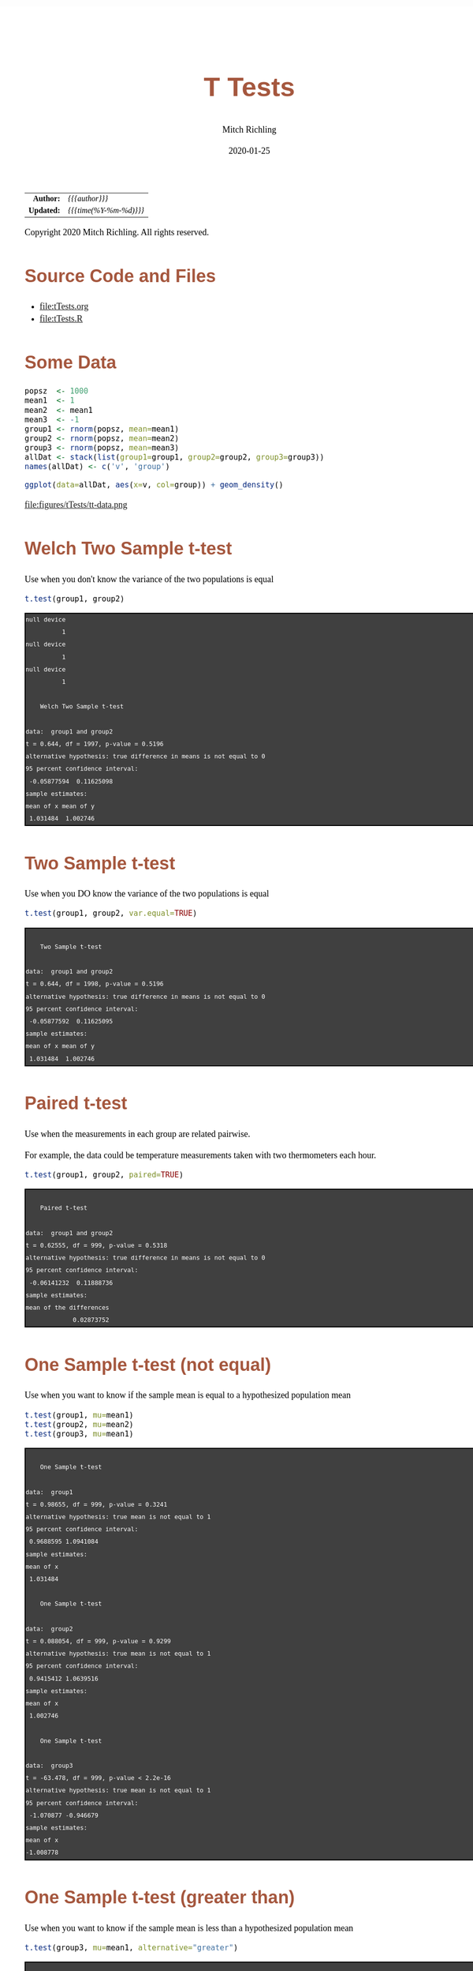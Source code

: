 # -*- Mode:Org; Coding:utf-8; fill-column:158 org-html-link-org-files-as-html:nil -*-
#+TITLE:       T Tests
#+AUTHOR:      Mitch Richling
#+EMAIL:       http://www.mitchr.me/
#+DATE:        2020-01-25
#+DESCRIPTION: T Tests.@EOL
#+KEYWORDS:    T Tests
#+LANGUAGE:    en
#+OPTIONS:     num:t toc:nil \n:nil @:t ::t |:t ^:nil -:t f:t *:t <:t skip:nil d:nil todo:t pri:nil H:5 p:t author:t html-scripts:nil 
#+SEQ_TODO:    TODO:NEW(t)                         TODO:WORK(w)    TODO:HOLD(h)    | TODO:FUTURE(f)   TODO:DONE(d)    TODO:CANCELED(c)
#+HTML_HEAD: <style>body { width: 95%; margin: 2% auto; font-size: 18px; line-height: 1.4em; font-family: Georgia, serif; color: black; background-color: white; }</style>
#+HTML_HEAD: <style>body { min-width: 820px; max-width: 1024px; }</style>
#+HTML_HEAD: <style>h1,h2,h3,h4,h5,h6 { color: #A5573E; line-height: 1em; font-family: Helvetica, sans-serif; }</style>
#+HTML_HEAD: <style>h1,h2,h3 { line-height: 1.4em; }</style>
#+HTML_HEAD: <style>h1.title { font-size: 3em; }</style>
#+HTML_HEAD: <style>h4,h5,h6 { font-size: 1em; }</style>
#+HTML_HEAD: <style>.org-src-container { border: 1px solid #ccc; box-shadow: 3px 3px 3px #eee; font-family: Lucida Console, monospace; font-size: 80%; margin: 0px; padding: 0px 0px; position: relative; }</style>
#+HTML_HEAD: <style>.org-src-container>pre { line-height: 1.2em; padding-top: 1.5em; margin: 0.5em; background-color: #404040; color: white; overflow: auto; }</style>
#+HTML_HEAD: <style>.org-src-container>pre:before { display: block; position: absolute; background-color: #b3b3b3; top: 0; right: 0; padding: 0 0.2em 0 0.4em; border-bottom-left-radius: 8px; border: 0; color: white; font-size: 100%; font-family: Helvetica, sans-serif;}</style>
#+HTML_HEAD: <style>pre.example { white-space: pre-wrap; white-space: -moz-pre-wrap; white-space: -o-pre-wrap; font-family: Lucida Console, monospace; font-size: 80%; background: #404040; color: white; display: block; padding: 0em; border: 2px solid black; }</style>
#+HTML_LINK_HOME: https://www.mitchr.me/
#+HTML_LINK_UP: https://richmit.github.io/ex-R/
#+EXPORT_FILE_NAME: ../docs/tTests

#+ATTR_HTML: :border 2 solid #ccc :frame hsides :align center
|        <r> | <l>                    |
|  *Author:* | /{{{author}}}/         |
| *Updated:* | /{{{time(%Y-%m-%d)}}}/ |
#+ATTR_HTML: :align center
Copyright 2020 Mitch Richling. All rights reserved.

#+TOC: headlines 5

#        #         #         #         #         #         #         #         #         #         #         #         #         #         #         #         #         #
#   00   #    10   #    20   #    30   #    40   #    50   #    60   #    70   #    80   #    90   #   100   #   110   #   120   #   130   #   140   #   150   #   160   #
# 234567890123456789012345678901234567890123456789012345678901234567890123456789012345678901234567890123456789012345678901234567890123456789012345678901234567890123456789
#        #         #         #         #         #         #         #         #         #         #         #         #         #         #         #         #         #
#        #         #         #         #         #         #         #         #         #         #         #         #         #         #         #         #         #

* Source Code and Files

  - file:tTests.org
  - file:tTests.R

* Some Data

#+BEGIN_SRC R :session :results silent :exports code :tangle "../tangled/tTests.R"
popsz  <- 1000
mean1  <- 1
mean2  <- mean1
mean3  <- -1
group1 <- rnorm(popsz, mean=mean1)
group2 <- rnorm(popsz, mean=mean2)
group3 <- rnorm(popsz, mean=mean3)
allDat <- stack(list(group1=group1, group2=group2, group3=group3))
names(allDat) <- c('v', 'group')
#+END_SRC

#+BEGIN_SRC R :session :file ../docs/figures/tTests/tt-data.png :width 800 :height 600 :results graphics :exports code :tangle "../tangled/tTests.R"
ggplot(data=allDat, aes(x=v, col=group)) + geom_density()
#+END_SRC

#+RESULTS:

file:figures/tTests/tt-data.png

* Welch Two Sample t-test

Use when you don't know the variance of the two populations is equal

#+BEGIN_SRC R :session :results output verbatim :exports both :tangle "../tangled/tTests.R"
t.test(group1, group2)
#+END_SRC

#+RESULTS:
#+begin_example
null device 
          1
null device 
          1
null device 
          1

	Welch Two Sample t-test

data:  group1 and group2
t = 0.644, df = 1997, p-value = 0.5196
alternative hypothesis: true difference in means is not equal to 0
95 percent confidence interval:
 -0.05877594  0.11625098
sample estimates:
mean of x mean of y 
 1.031484  1.002746
#+end_example

* Two Sample t-test

Use when you DO know the variance of the two populations is equal

#+BEGIN_SRC R :session :results output verbatim :exports both :tangle "../tangled/tTests.R"
t.test(group1, group2, var.equal=TRUE)
#+END_SRC

#+RESULTS:
#+begin_example

	Two Sample t-test

data:  group1 and group2
t = 0.644, df = 1998, p-value = 0.5196
alternative hypothesis: true difference in means is not equal to 0
95 percent confidence interval:
 -0.05877592  0.11625095
sample estimates:
mean of x mean of y 
 1.031484  1.002746
#+end_example

* Paired t-test

Use when the measurements in each group are related pairwise.  

For example, the data could be temperature measurements taken with two thermometers each hour.

#+BEGIN_SRC R :session :results output verbatim :exports both :tangle "../tangled/tTests.R"
t.test(group1, group2, paired=TRUE)
#+END_SRC

#+RESULTS:
#+begin_example

	Paired t-test

data:  group1 and group2
t = 0.62555, df = 999, p-value = 0.5318
alternative hypothesis: true difference in means is not equal to 0
95 percent confidence interval:
 -0.06141232  0.11888736
sample estimates:
mean of the differences 
             0.02873752
#+end_example

* One Sample t-test (not equal)

Use when you want to know if the sample mean is equal to a hypothesized population mean

#+BEGIN_SRC R :session :results output verbatim :exports both :tangle "../tangled/tTests.R"
t.test(group1, mu=mean1)
t.test(group2, mu=mean2)
t.test(group3, mu=mean1)
#+END_SRC

#+RESULTS:
#+begin_example

	One Sample t-test

data:  group1
t = 0.98655, df = 999, p-value = 0.3241
alternative hypothesis: true mean is not equal to 1
95 percent confidence interval:
 0.9688595 1.0941084
sample estimates:
mean of x 
 1.031484

	One Sample t-test

data:  group2
t = 0.088054, df = 999, p-value = 0.9299
alternative hypothesis: true mean is not equal to 1
95 percent confidence interval:
 0.9415412 1.0639516
sample estimates:
mean of x 
 1.002746

	One Sample t-test

data:  group3
t = -63.478, df = 999, p-value < 2.2e-16
alternative hypothesis: true mean is not equal to 1
95 percent confidence interval:
 -1.070877 -0.946679
sample estimates:
mean of x 
-1.008778
#+end_example

* One Sample t-test (greater than)

Use when you want to know if the sample mean is less than a hypothesized population mean

#+BEGIN_SRC R :session :results output verbatim :exports both :tangle "../tangled/tTests.R"
t.test(group3, mu=mean1, alternative="greater")
#+END_SRC

#+RESULTS:
#+begin_example

	One Sample t-test

data:  group3
t = -63.478, df = 999, p-value = 1
alternative hypothesis: true mean is greater than 1
95 percent confidence interval:
 -1.060878       Inf
sample estimates:
mean of x 
-1.008778
#+end_example

* Wilcoxon signed rank test with continuity correction

Use when you want to know if the sample mean is equal to a hypothesized population mean

#+BEGIN_SRC R :session :results output verbatim :exports both :tangle "../tangled/tTests.R"
wilcox.test(group1, mu=mean1)
#+END_SRC

#+RESULTS:
#+begin_example

	Wilcoxon signed rank test with continuity correction

data:  group1
V = 259317, p-value = 0.321
alternative hypothesis: true location is not equal to 1
#+end_example

* Wilcoxon rank sum test with continuity correction

Use when the measurements in each group are related pairwise.  This test is also known as the "independent 2-group Mann-Whitney U Test".  T-test above.

#+BEGIN_SRC R :session :results output verbatim :exports both :tangle "../tangled/tTests.R"
wilcox.test(group1, group2)
#+END_SRC

#+RESULTS:
#+begin_example

	Wilcoxon rank sum test with continuity correction

data:  group1 and group2
W = 513914, p-value = 0.2813
alternative hypothesis: true location shift is not equal to 0
#+end_example

* Wilcoxon signed rank test with continuity correction

Use when the measurements in each group are related pairwise.  See the paired T-test above.

#+BEGIN_SRC R :session :results output verbatim :exports both :tangle "../tangled/tTests.R"
wilcox.test(group1, group2, paired=TRUE)
#+END_SRC

#+RESULTS:
#+begin_example

	Wilcoxon signed rank test with continuity correction

data:  group1 and group2
V = 257264, p-value = 0.4427
alternative hypothesis: true location shift is not equal to 0
#+end_example
